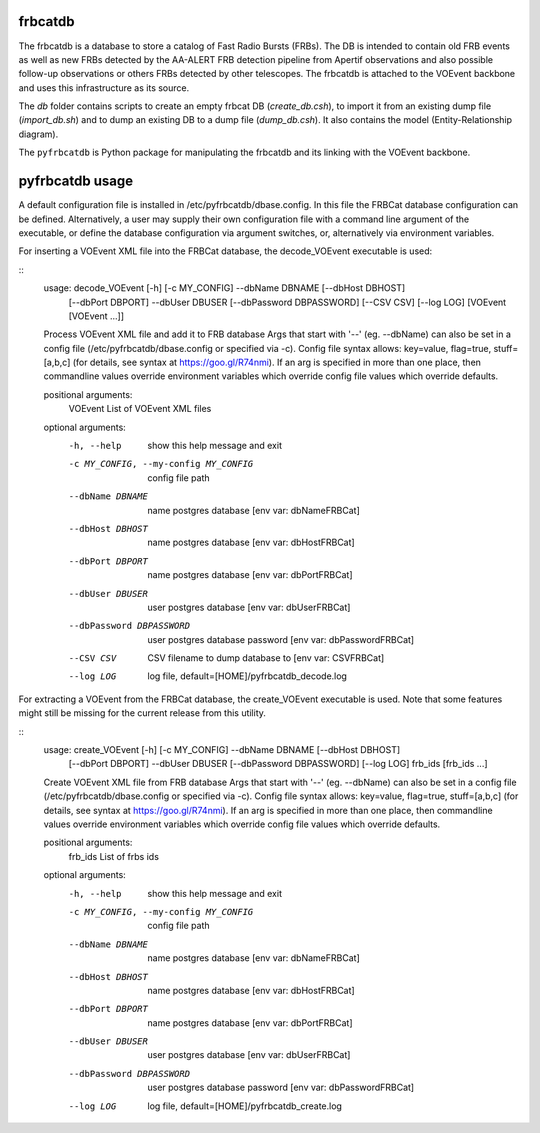 frbcatdb
########

The frbcatdb is a database to store a catalog of Fast Radio Bursts (FRBs).
The DB is intended to contain old FRB events as well as new FRBs detected by the
AA-ALERT FRB detection pipeline from Apertif observations and also possible follow-up observations or others FRBs detected by other telescopes.
The frbcatdb is attached to the VOEvent backbone and uses this infrastructure as its source.

The `db` folder contains scripts to create an empty frbcat DB (`create_db.csh`),
to import it from an existing dump file (`import_db.sh`) and
to dump an existing DB to a dump file (`dump_db.csh`).
It also contains the model (Entity-Relationship diagram).

.. image:: ../../db/relationships.real.compact.png

The ``pyfrbcatdb`` is Python package for manipulating the frbcatdb and its linking
with the VOEvent backbone.

pyfrbcatdb usage
################

A default configuration file is installed in /etc/pyfrbcatdb/dbase.config. In this file the FRBCat database configuration can be defined. Alternatively, a user may supply their own configuration file with a command line argument of the executable, or define the database configuration via argument switches, or, alternatively via environment variables.

For inserting a VOEvent XML file into the FRBCat database, the decode_VOEvent executable is used:

::
  usage: decode_VOEvent [-h] [-c MY_CONFIG] --dbName DBNAME [--dbHost DBHOST]
                        [--dbPort DBPORT] --dbUser DBUSER
                        [--dbPassword DBPASSWORD] [--CSV CSV] [--log LOG]
                        [VOEvent [VOEvent ...]]

  Process VOEvent XML file and add it to FRB database Args that start with '--'
  (eg. --dbName) can also be set in a config file
  (/etc/pyfrbcatdb/dbase.config or specified via -c). Config file syntax
  allows: key=value, flag=true, stuff=[a,b,c] (for details, see syntax at
  https://goo.gl/R74nmi). If an arg is specified in more than one place, then
  commandline values override environment variables which override config file
  values which override defaults.

  positional arguments:
    VOEvent               List of VOEvent XML files

  optional arguments:
    -h, --help            show this help message and exit
    -c MY_CONFIG, --my-config MY_CONFIG
                          config file path
    --dbName DBNAME       name postgres database [env var: dbNameFRBCat]
    --dbHost DBHOST       name postgres database [env var: dbHostFRBCat]
    --dbPort DBPORT       name postgres database [env var: dbPortFRBCat]
    --dbUser DBUSER       user postgres database [env var: dbUserFRBCat]
    --dbPassword DBPASSWORD
                          user postgres database password [env var:
                          dbPasswordFRBCat]
    --CSV CSV             CSV filename to dump database to [env var: CSVFRBCat]
    --log LOG             log file, default=[HOME]/pyfrbcatdb_decode.log

For extracting a VOEvent from the FRBCat database, the create_VOEvent executable is used. Note that some features might still be missing for the current release from this utility.

::
  usage: create_VOEvent [-h] [-c MY_CONFIG] --dbName DBNAME [--dbHost DBHOST]
                        [--dbPort DBPORT] --dbUser DBUSER
                        [--dbPassword DBPASSWORD] [--log LOG]
                        frb_ids [frb_ids ...]

  Create VOEvent XML file from FRB database Args that start with '--' (eg.
  --dbName) can also be set in a config file
  (/etc/pyfrbcatdb/dbase.config or specified via -c). Config
  file syntax allows: key=value, flag=true, stuff=[a,b,c] (for details, see
  syntax at https://goo.gl/R74nmi). If an arg is specified in more than one
  place, then commandline values override environment variables which override
  config file values which override defaults.

  positional arguments:
    frb_ids               List of frbs ids

  optional arguments:
    -h, --help            show this help message and exit
    -c MY_CONFIG, --my-config MY_CONFIG
                          config file path
    --dbName DBNAME       name postgres database [env var: dbNameFRBCat]
    --dbHost DBHOST       name postgres database [env var: dbHostFRBCat]
    --dbPort DBPORT       name postgres database [env var: dbPortFRBCat]
    --dbUser DBUSER       user postgres database [env var: dbUserFRBCat]
    --dbPassword DBPASSWORD
                          user postgres database password [env var:
                          dbPasswordFRBCat]
    --log LOG             log file, default=[HOME]/pyfrbcatdb_create.log
